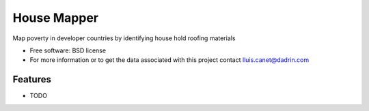 ===============================
House Mapper
===============================
Map poverty in developer countries by identifying house hold roofing materials

* Free software: BSD license
* For more information or to get the data associated with this project contact lluis.canet@dadrin.com

Features
--------

* TODO
